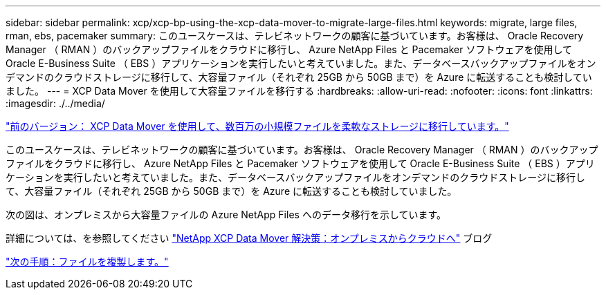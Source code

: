 ---
sidebar: sidebar 
permalink: xcp/xcp-bp-using-the-xcp-data-mover-to-migrate-large-files.html 
keywords: migrate, large files, rman, ebs, pacemaker 
summary: このユースケースは、テレビネットワークの顧客に基づいています。お客様は、 Oracle Recovery Manager （ RMAN ）のバックアップファイルをクラウドに移行し、 Azure NetApp Files と Pacemaker ソフトウェアを使用して Oracle E-Business Suite （ EBS ）アプリケーションを実行したいと考えていました。また、データベースバックアップファイルをオンデマンドのクラウドストレージに移行して、大容量ファイル（それぞれ 25GB から 50GB まで）を Azure に転送することも検討していました。 
---
= XCP Data Mover を使用して大容量ファイルを移行する
:hardbreaks:
:allow-uri-read: 
:nofooter: 
:icons: font
:linkattrs: 
:imagesdir: ./../media/


link:xcp-bp-using-the-xcp-data-mover-to-migrate-millions-of-small-files-to-flexible-storage.html["前のバージョン： XCP Data Mover を使用して、数百万の小規模ファイルを柔軟なストレージに移行しています。"]

このユースケースは、テレビネットワークの顧客に基づいています。お客様は、 Oracle Recovery Manager （ RMAN ）のバックアップファイルをクラウドに移行し、 Azure NetApp Files と Pacemaker ソフトウェアを使用して Oracle E-Business Suite （ EBS ）アプリケーションを実行したいと考えていました。また、データベースバックアップファイルをオンデマンドのクラウドストレージに移行して、大容量ファイル（それぞれ 25GB から 50GB まで）を Azure に転送することも検討していました。

次の図は、オンプレミスから大容量ファイルの Azure NetApp Files へのデータ移行を示しています。

詳細については、を参照してください https://blog.netapp.com/XCP-cloud-data-migration["NetApp XCP Data Mover 解決策：オンプレミスからクラウドへ"^] ブログ

link:xcp-bp-duplicate-files.html["次の手順：ファイルを複製します。"]
